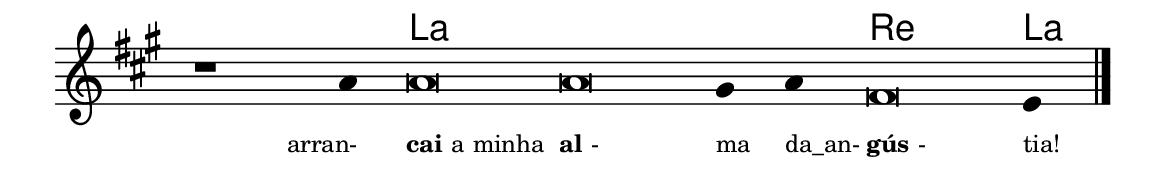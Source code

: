 \version "2.20.0"
#(set! paper-alist (cons '("linha" . (cons (* 148 mm) (* 24 mm))) paper-alist))

\paper {
  #(set-paper-size "linha")
  ragged-right = ##f
}

\language "portugues"


harmonia = \chordmode {
    \cadenzaOn
%harmonia
  r1 r4 la\breve~ la la2 re\breve la4
%/harmonia
}
melodia = \fixed do' {
    \key la \major
    \cadenzaOn
%recitação
    r1 la4 la\breve la sols4 la fas\breve mi4 \bar "|."
%/recitação
}
letra = \lyricmode {
    \teeny
    \tweak self-alignment-X #1  \markup{arran-}
    \tweak self-alignment-X #-1 \markup{\bold{cai} a minha}
    \tweak self-alignment-X #-1 \markup{\bold{al}-}
    \tweak self-alignment-X #-1 \markup{ma}
    \tweak self-alignment-X #-1 \markup{da_an-}
    \tweak self-alignment-X #-1 \markup{\bold{gús}-}
    \tweak self-alignment-X #-1 \markup{tia!}
}

\book {
  \paper {
      indent = 0\mm
  }
    \header {
      %piece = "A"
      tagline = ""
    }
  \score {
    <<
      \new ChordNames {
        \set chordChanges = ##t
        \set noChordSymbol = ""
        \harmonia
      }
      \new Voice = "canto" { \melodia }
      \new Lyrics \lyricsto "canto" \letra
    >>
    \layout {
      %indent = 0\cm
      \context {
        \Staff
        \remove "Time_signature_engraver"
        \hide Stem
      }
    }
  }
}
